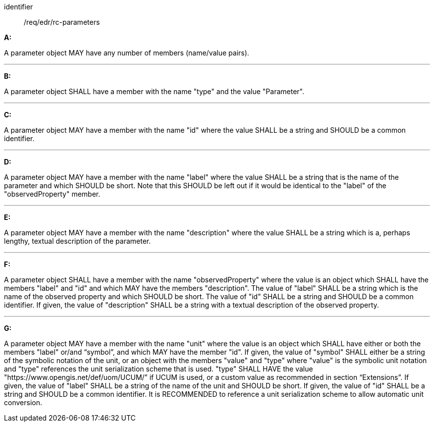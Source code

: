 [[req_edr_rc-parameters]]

[requirement]
====
[%metadata]
identifier:: /req/edr/rc-parameters

*A:*

A parameter object MAY have any number of members (name/value pairs).

---
*B:*

A parameter object SHALL have a member with the name "type" and the value "Parameter".

---
*C:*

A parameter object MAY have a member with the name "id" where the value SHALL be a string and SHOULD be a common identifier.

---
*D:*

A parameter object MAY have a member with the name "label" where the value SHALL be a string that is the name of the parameter and which SHOULD be short. Note that this SHOULD be left out if it would be identical to the "label" of the "observedProperty" member.

---
*E:*

A parameter object MAY have a member with the name "description" where the value SHALL be a string which is a, perhaps lengthy, textual description of the parameter.

---
*F:*

A parameter object SHALL have a member with the name "observedProperty" where the value is an object which SHALL have the members "label" and "id" and which MAY have the members "description". The value of "label" SHALL be a string which is the name of the observed property and which SHOULD be short. The value of "id" SHALL be a string and SHOULD be a common identifier. If given, the value of "description" SHALL be a string with a textual description of the observed property. 

---
*G:*

A parameter object MAY have a member with the name "unit" where the value is an object which SHALL have either or both the members "label" or/and “symbol”, and which MAY have the member "id". If given, the value of "symbol" SHALL either be a string of the symbolic notation of the unit, or an object with the members "value" and "type" where "value" is the symbolic unit notation and "type" references the unit serialization scheme that is used. "type" SHALL HAVE the value "https://www.opengis.net/def/uom/UCUM/” if UCUM is used, or a custom value as recommended in section “Extensions”. If given, the value of "label" SHALL be a string of the name of the unit and SHOULD be short. If given, the value of "id" SHALL be a string and SHOULD be a common identifier. It is RECOMMENDED to reference a unit serialization scheme to allow automatic unit conversion.

====
